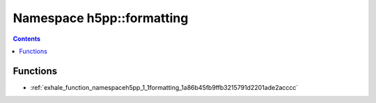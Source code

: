 
.. _namespace_h5pp__formatting:

Namespace h5pp::formatting
==========================


.. contents:: Contents
   :local:
   :backlinks: none





Functions
---------


- :ref:`exhale_function_namespaceh5pp_1_1formatting_1a86b45fb9ffb3215791d2201ade2acccc`
